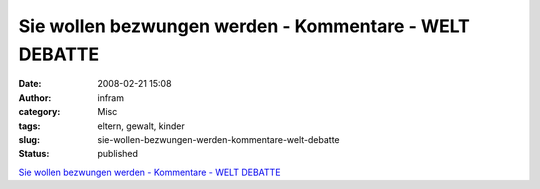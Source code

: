 Sie wollen bezwungen werden - Kommentare - WELT DEBATTE
#######################################################
:date: 2008-02-21 15:08
:author: infram
:category: Misc
:tags: eltern, gewalt, kinder
:slug: sie-wollen-bezwungen-werden-kommentare-welt-debatte
:status: published

`Sie wollen bezwungen werden - Kommentare - WELT
DEBATTE <http://debatte.welt.de/kommentare/55088/sie+wollen+bezwungen+werden>`__
